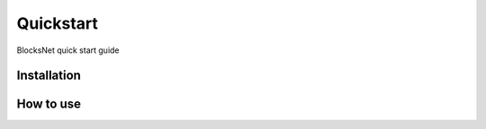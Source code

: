 Quickstart
==========
BlocksNet quick start guide

Installation
------------

.. mdinclude:: ../../../README.md
   :start-after: <!-- installation-start -->
   :end-before: <!-- installation-end -->

How to use
----------

.. mdinclude:: ../../../README.md
   :start-after: <!-- use-start -->
   :end-before: <!-- use-end -->
